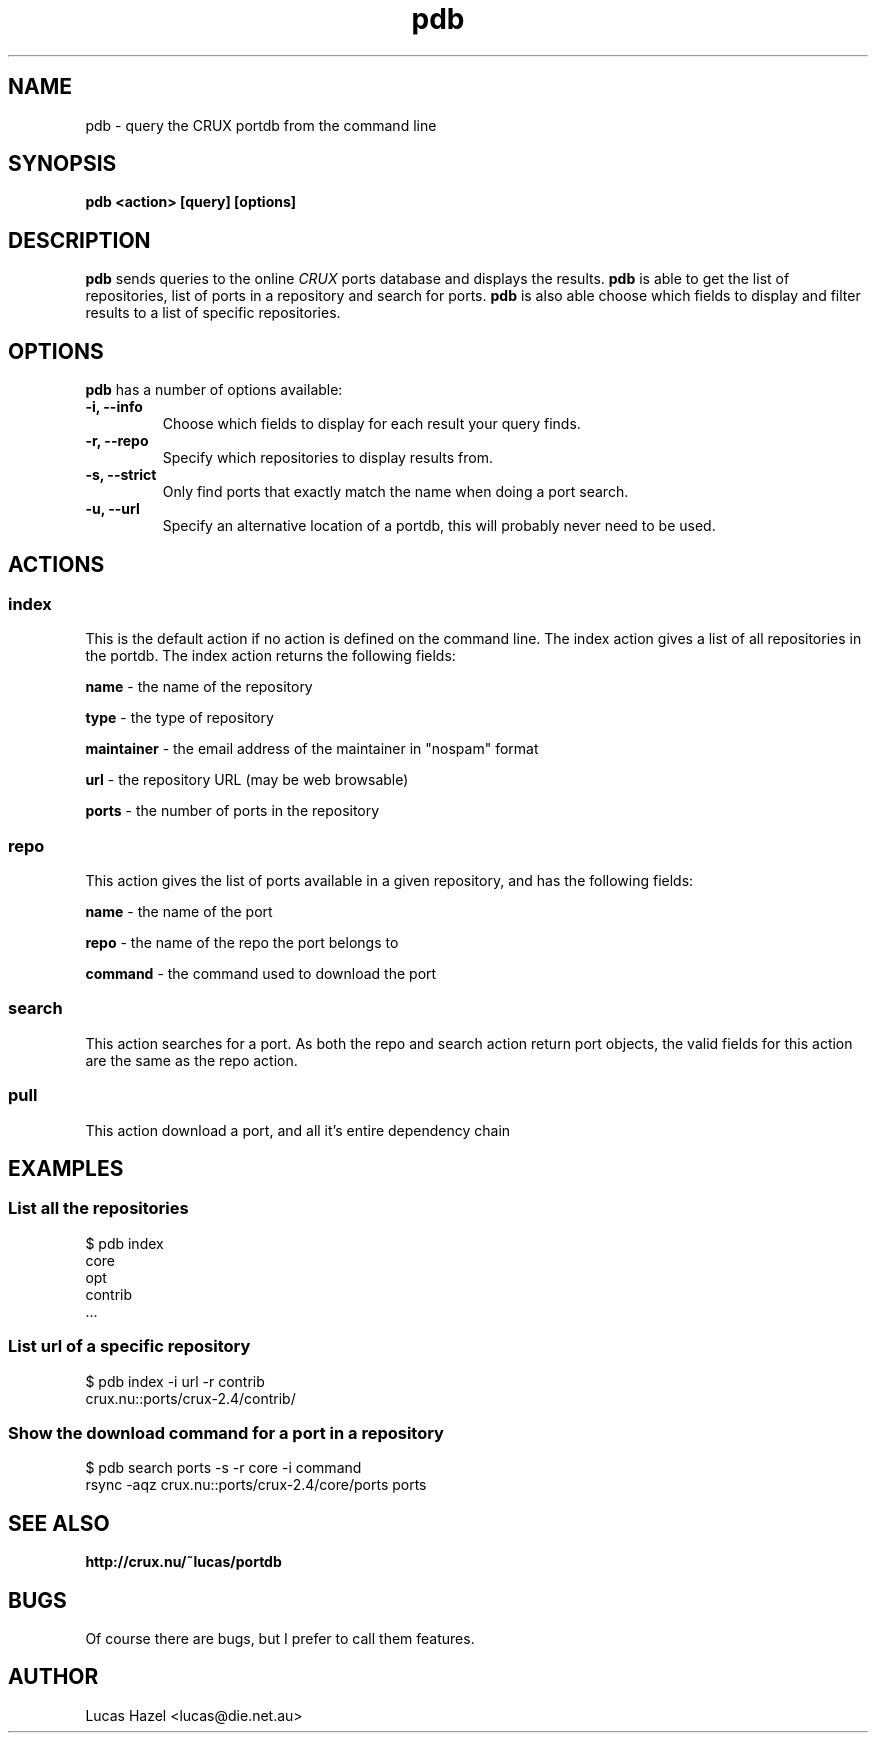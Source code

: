 .TH pdb 1
.SH NAME
pdb \- query the CRUX portdb from the command line
.SH SYNOPSIS
.B pdb <action> [query] [options]
.SH DESCRIPTION
.B pdb
sends queries to the online
.I CRUX
ports database and displays the results.
.B pdb 
is able to get the list of repositories, list of ports in a repository and search for ports.
.B pdb
is also able choose which fields to display and filter results to a list of specific repositories.

.SH OPTIONS
.B pdb
has a number of options available:

.TP
.B "\-i, \-\-info"
Choose which fields to display for each result your query finds.
.TP

.TP
.B "\-r, \-\-repo"
Specify which repositories to display results from.

.TP
.B "\-s, \-\-strict"
Only find ports that exactly match the name when doing a port search.

.TP
.B "\-u, \-\-url"
Specify an alternative location of a portdb, this will probably never need to be used.


.SH ACTIONS

.SS index
This is the default action if no action is defined on the command line. The index action gives a list of all repositories in the portdb. The index action returns the following fields:

.B name
\- the name of the repository

.B type
\- the type of repository

.B maintainer
\- the email address of the maintainer in "nospam" format

.B url
\- the repository URL (may be web browsable)

.B ports
\- the number of ports in the repository

.SS repo
This action gives the list of ports available in a given repository, and has the following fields:

.B name
\- the name of the port

.B repo
\- the name of the repo the port belongs to

.B command
\- the command used to download the port

.SS search
This action searches for a port. As both the repo and search action return port objects, the valid fields for this action are the same as the repo action.

.SS pull
This action download a port, and all it's entire dependency chain
.SH EXAMPLES

.SS List all the repositories
.nf
$ pdb index
core
opt
contrib
 ...
.fi
.SS List url of a specific repository
.nf
$ pdb index \-i url \-r contrib
crux.nu::ports/crux\-2.4/contrib/
.fi
.SS Show the download command for a port in a repository
.nf
$ pdb search ports \-s \-r core \-i command
rsync -aqz crux.nu::ports/crux\-2.4/core/ports ports
.fi

.SH SEE ALSO
.BI http://crux.nu/~lucas/portdb

.SH BUGS
Of course there are bugs, but I prefer to call them features.

.SH AUTHOR
Lucas Hazel <lucas@die.net.au>
